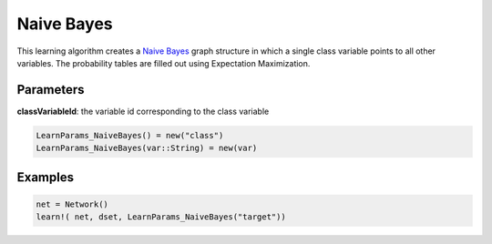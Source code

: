 Naive Bayes
===========

This learning algorithm creates a `Naive Bayes`_ graph structure in which a single class variable points to all other variables. The probability tables are filled out using Expectation Maximization.

.. _`Naive Bayes`: https://dslpitt.org/genie/wiki/Reference_Manual:_DSL_bs

.. image:: https://raw.githubusercontent.com/sisl/Smile.jl/master/doc/naive_bayes.png

Parameters
----------

**classVariableId**: the variable id corresponding to the class variable

.. code-block:: julia

	LearnParams_NaiveBayes() = new("class")
	LearnParams_NaiveBayes(var::String) = new(var)

Examples
--------

.. code-block:: julia

	net = Network()
	learn!( net, dset, LearnParams_NaiveBayes("target"))
	
